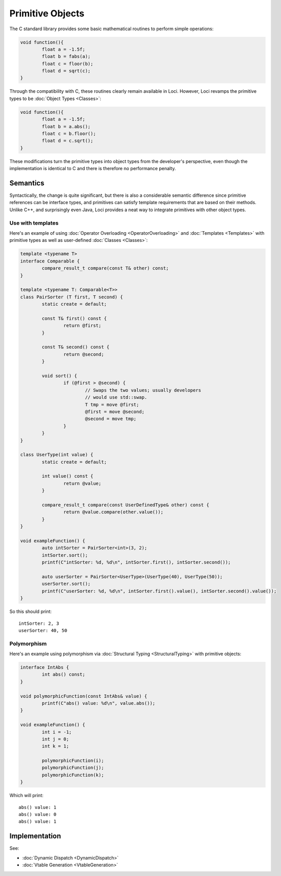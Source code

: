 Primitive Objects
=================

The C standard library provides some basic mathematical routines to perform simple operations:

.. code-block:: c++

	void function(){
		float a = -1.5f;
		float b = fabs(a);
		float c = floor(b);
		float d = sqrt(c);
	}

Through the compatibility with C, these routines clearly remain available in Loci. However, Loci revamps the primitive types to be :doc:`Object Types <Classes>`:

.. code-block:: c++

	void function(){
		float a = -1.5f;
		float b = a.abs();
		float c = b.floor();
		float d = c.sqrt();
	}

These modifications turn the primitive types into object types from the developer's perspective, even though the implementation is identical to C and there is therefore no performance penalty.

Semantics
---------

Syntactically, the change is quite significant, but there is also a considerable semantic difference since primitive references can be interface types, and primitives can satisfy template requirements that are based on their methods. Unlike C++, and surprisingly even Java, Loci provides a neat way to integrate primitives with other object types.

Use with templates
~~~~~~~~~~~~~~~~~~

Here's an example of using :doc:`Operator Overloading <OperatorOverloading>` and :doc:`Templates <Templates>` with primitive types as well as user-defined :doc:`Classes <Classes>`:

.. code-block:: c++

	template <typename T>
	interface Comparable {
		compare_result_t compare(const T& other) const;
	}
	
	template <typename T: Comparable<T>>
	class PairSorter (T first, T second) {
		static create = default;
		
		const T& first() const {
			return @first;
		}
		
		const T& second() const {
			return @second;
		}
		
		void sort() {
			if (@first > @second) {
				// Swaps the two values; usually developers
				// would use std::swap.
				T tmp = move @first;
				@first = move @second;
				@second = move tmp;
			}
		}
	}
	
	class UserType(int value) {
		static create = default;
		
		int value() const {
			return @value;
		}
		
		compare_result_t compare(const UserDefinedType& other) const {
			return @value.compare(other.value());
		}
	}
	
	void exampleFunction() {
		auto intSorter = PairSorter<int>(3, 2);
		intSorter.sort();
		printf(C"intSorter: %d, %d\n", intSorter.first(), intSorter.second());
		
		auto userSorter = PairSorter<UserType>(UserType(40), UserType(50));
		userSorter.sort();
		printf(C"userSorter: %d, %d\n", intSorter.first().value(), intSorter.second().value());
	}

So this should print:

::

	intSorter: 2, 3
	userSorter: 40, 50

Polymorphism
~~~~~~~~~~~~

Here's an example using polymorphism via :doc:`Structural Typing <StructuralTyping>` with primitive objects:

.. code-block:: c++

	interface IntAbs {
		int abs() const;
	}
	
	void polymorphicFunction(const IntAbs& value) {
		printf(C"abs() value: %d\n", value.abs());
	}
	
	void exampleFunction() {
		int i = -1;
		int j = 0;
		int k = 1;
		
		polymorphicFunction(i);
		polymorphicFunction(j);
		polymorphicFunction(k);
	}

Which will print:

::

	abs() value: 1
	abs() value: 0
	abs() value: 1

Implementation
--------------

See:

* :doc:`Dynamic Dispatch <DynamicDispatch>`
* :doc:`Vtable Generation <VtableGeneration>`

